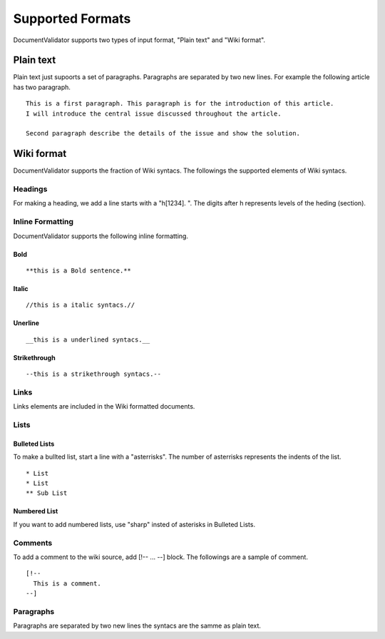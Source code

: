 Supported Formats
=================

DocumentValidator supports two types of input format, "Plain text" and "Wiki format".


Plain text
-----------

Plain text just supoorts a set of paragraphs. Paragraphs are separated by two new lines. For example the following article has two paragraph.

::

  This is a first paragraph. This paragraph is for the introduction of this article.
  I will introduce the central issue discussed throughout the article.

  Second paragraph describe the details of the issue and show the solution.

Wiki format
-------------

DocumentValidator supports the fraction of Wiki syntacs. The followings the supported elements of Wiki syntacs.

Headings
~~~~~~~~~

For making a heading, we add a line starts with a "h[1234]. ". The digits after h represents levels of the heding (section).


Inline Formatting
~~~~~~~~~~~~~~~~~~~

DocumentValidator supports the following inline formatting.

Bold
^^^^^

::

  **this is a Bold sentence.**

Italic
^^^^^^^

::

  //this is a italic syntacs.//

Unerline
^^^^^^^^^

::

  __this is a underlined syntacs.__

Strikethrough
^^^^^^^^^^^^^^

::

  --this is a strikethrough syntacs.--

Links
~~~~~

Links elements are included in the Wiki formatted documents.

Lists
~~~~~

Bulleted Lists
^^^^^^^^^^^^^^^

To make a bullted list, start a line with a "asterrisks". The number of asterrisks represents the indents of the list. ::

  * List
  * List
  ** Sub List

Numbered List
^^^^^^^^^^^^^^

If you want to add numbered lists, use "sharp" insted of asterisks in Bulleted Lists.

Comments
~~~~~~~~

To add a comment to the wiki source, add [!-- ... --] block.
The followings are a sample of comment.

::

   [!--
     This is a comment.
   --]



Paragraphs
~~~~~~~~~~

Paragraphs are separated by two new lines the syntacs are the samme as plain text.
